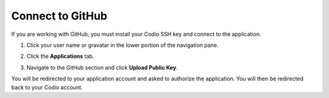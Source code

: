 .. meta::
   :description: Connect to GitHub

.. _github:

Connect to GitHub
=================

If you are working with GitHub, you must install your Codio SSH key and connect to the application. 

1. Click your user name or gravatar in the lower portion of the navigation pane.
2. Click the **Applications** tab.

   .. image:: /img/prefs-account-gh1.png
      :alt: GH account
      
3. Navigate to the GitHub section and click **Upload Public Key**.

You will be redirected to your application account and asked to authorize the application. You will then be redirected back to your Codio account.
